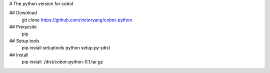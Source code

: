 # The python version for cobot

## Download
    git clone https://github.com/victoryang/cobot-python

## Prequisite
    pip

## Setup tools
    pip install setuptools
    python setup.py sdist

## Install
    pip install ./dist/cobot-python-0.1.tar.gz
